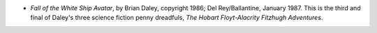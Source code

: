 .. title: Recent Reading
.. slug: 2004-11-18
.. date: 2004-11-18 00:00:00 UTC-05:00
.. tags: old blog,recent reading
.. category: oldblog
.. link: 
.. description: 
.. type: text


+ *Fall of the White Ship Avatar*, by Brian Daley, copyright 1986; Del
  Rey/Ballantine, January 1987.  This is the third and final of Daley's
  three science fiction penny dreadfuls, *The Hobart Floyt-Alacrity
  Fitzhugh Adventures*.
